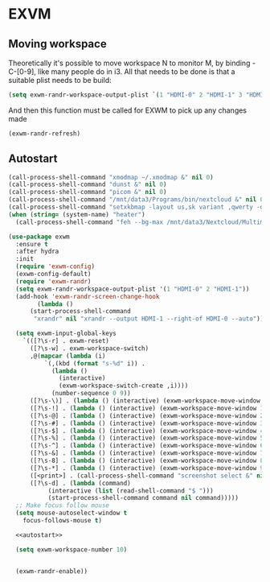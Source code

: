 * EXVM
** Moving workspace
   Theoretically it's possible to move workspace N to monitor M, by binding \s-C-[0-9], like many people do in i3. All that needs to be done is that a suitable plist needs to be build:
   #+NAME: workspace-plist
   #+BEGIN_SRC emacs-lisp :tangle no
     (setq exwm-randr-workspace-output-plist `(1 "HDMI-0" 2 "HDMI-1" 3 "HDMI-1"))
   #+END_SRC
   And then this function must be called for EXWM to pick up any changes made
   #+NAME: 
   #+BEGIN_SRC emacs-lisp :tangle no
     (exwm-randr-refresh)
   #+END_SRC
** Autostart
   #+NAME: autostart
   #+BEGIN_SRC emacs-lisp :tangle no
     (call-process-shell-command "xmodmap ~/.xmodmap &" nil 0)
     (call-process-shell-command "dunst &" nil 0)
     (call-process-shell-command "picom &" nil 0)
     (call-process-shell-command "/mnt/data3/Programs/bin/nextcloud &" nil 0)
     (call-process-shell-command "setxkbmap -layout us,sk variant ,qwerty -option grp:lalt_lshift_toggle &" nil 0)
     (when (string= (system-name) "heater")
       (call-process-shell-command "feh --bg-max /mnt/data3/Nextcloud/Multimedia/Wallpapers/0126.jpg" nil 0)))
   #+END_SRC
#+NAME: exwm
#+BEGIN_SRC emacs-lisp :noweb yes
  (use-package exwm
    :ensure t
    :after hydra
    :init
    (require 'exwm-config)
    (exwm-config-default)
    (require 'exwm-randr)
    (setq exwm-randr-workspace-output-plist '(1 "HDMI-0" 2 "HDMI-1"))
    (add-hook 'exwm-randr-screen-change-hook
	      (lambda ()
		(start-process-shell-command
		 "xrandr" nil "xrandr --output HDMI-1 --right-of HDMI-0 --auto")))

    (setq exwm-input-global-keys
	  `(([?\s-r] . exwm-reset)
	    ([?\s-w] . exwm-workspace-switch)
	    ,@(mapcar (lambda (i)
			`(,(kbd (format "s-%d" i)) .
			  (lambda ()
			    (interactive)
			    (exwm-workspace-switch-create ,i))))
		      (number-sequence 0 9))
	    ([?\s-\)] . (lambda () (interactive) (exwm-workspace-move-window 0)))
	    ([?\s-!] . (lambda () (interactive) (exwm-workspace-move-window 1)))
	    ([?\s-@] . (lambda () (interactive) (exwm-workspace-move-window 2)))
	    ([?\s-#] . (lambda () (interactive) (exwm-workspace-move-window 3)))
	    ([?\s-$] . (lambda () (interactive) (exwm-workspace-move-window 4)))
	    ([?\s-%] . (lambda () (interactive) (exwm-workspace-move-window 5)))
	    ([?\s-^] . (lambda () (interactive) (exwm-workspace-move-window 6)))
	    ([?\s-&] . (lambda () (interactive) (exwm-workspace-move-window 7)))
	    ([?\s-8] . (lambda () (interactive) (exwm-workspace-move-window 8)))
	    ([?\s-*] . (lambda () (interactive) (exwm-workspace-move-window 9)))
	    ([<print>] . (call-process-shell-command "screenshot select &" nil 0))
	    ([?\s-d] . (lambda (command)
			 (interactive (list (read-shell-command "$ ")))
			 (start-process-shell-command command nil command)))))
    ;; Make focus follow mouse
    (setq mouse-autoselect-window t
	  focus-follows-mouse t)

    <<autostart>>

    (setq exwm-workspace-number 10)


    (exwm-randr-enable))
#+END_SRC
